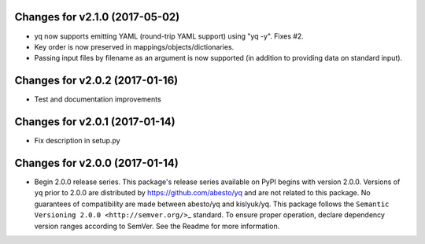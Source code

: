 Changes for v2.1.0 (2017-05-02)
===============================

-  yq now supports emitting YAML (round-trip YAML support) using "yq
   -y". Fixes #2.

-  Key order is now preserved in mappings/objects/dictionaries.

-  Passing input files by filename as an argument is now supported (in
   addition to providing data on standard input).

Changes for v2.0.2 (2017-01-16)
===============================

-  Test and documentation improvements

Changes for v2.0.1 (2017-01-14)
===============================

-  Fix description in setup.py

Changes for v2.0.0 (2017-01-14)
===============================

-  Begin 2.0.0 release series. This package's release series available
   on PyPI begins with version 2.0.0. Versions of ``yq`` prior to 2.0.0
   are distributed by https://github.com/abesto/yq and are not related
   to this package. No guarantees of compatibility are made between
   abesto/yq and kislyuk/yq. This package follows the
   ``Semantic   Versioning 2.0.0 <http://semver.org/>``\ \_ standard. To
   ensure proper operation, declare dependency version ranges according
   to SemVer. See the Readme for more information.
